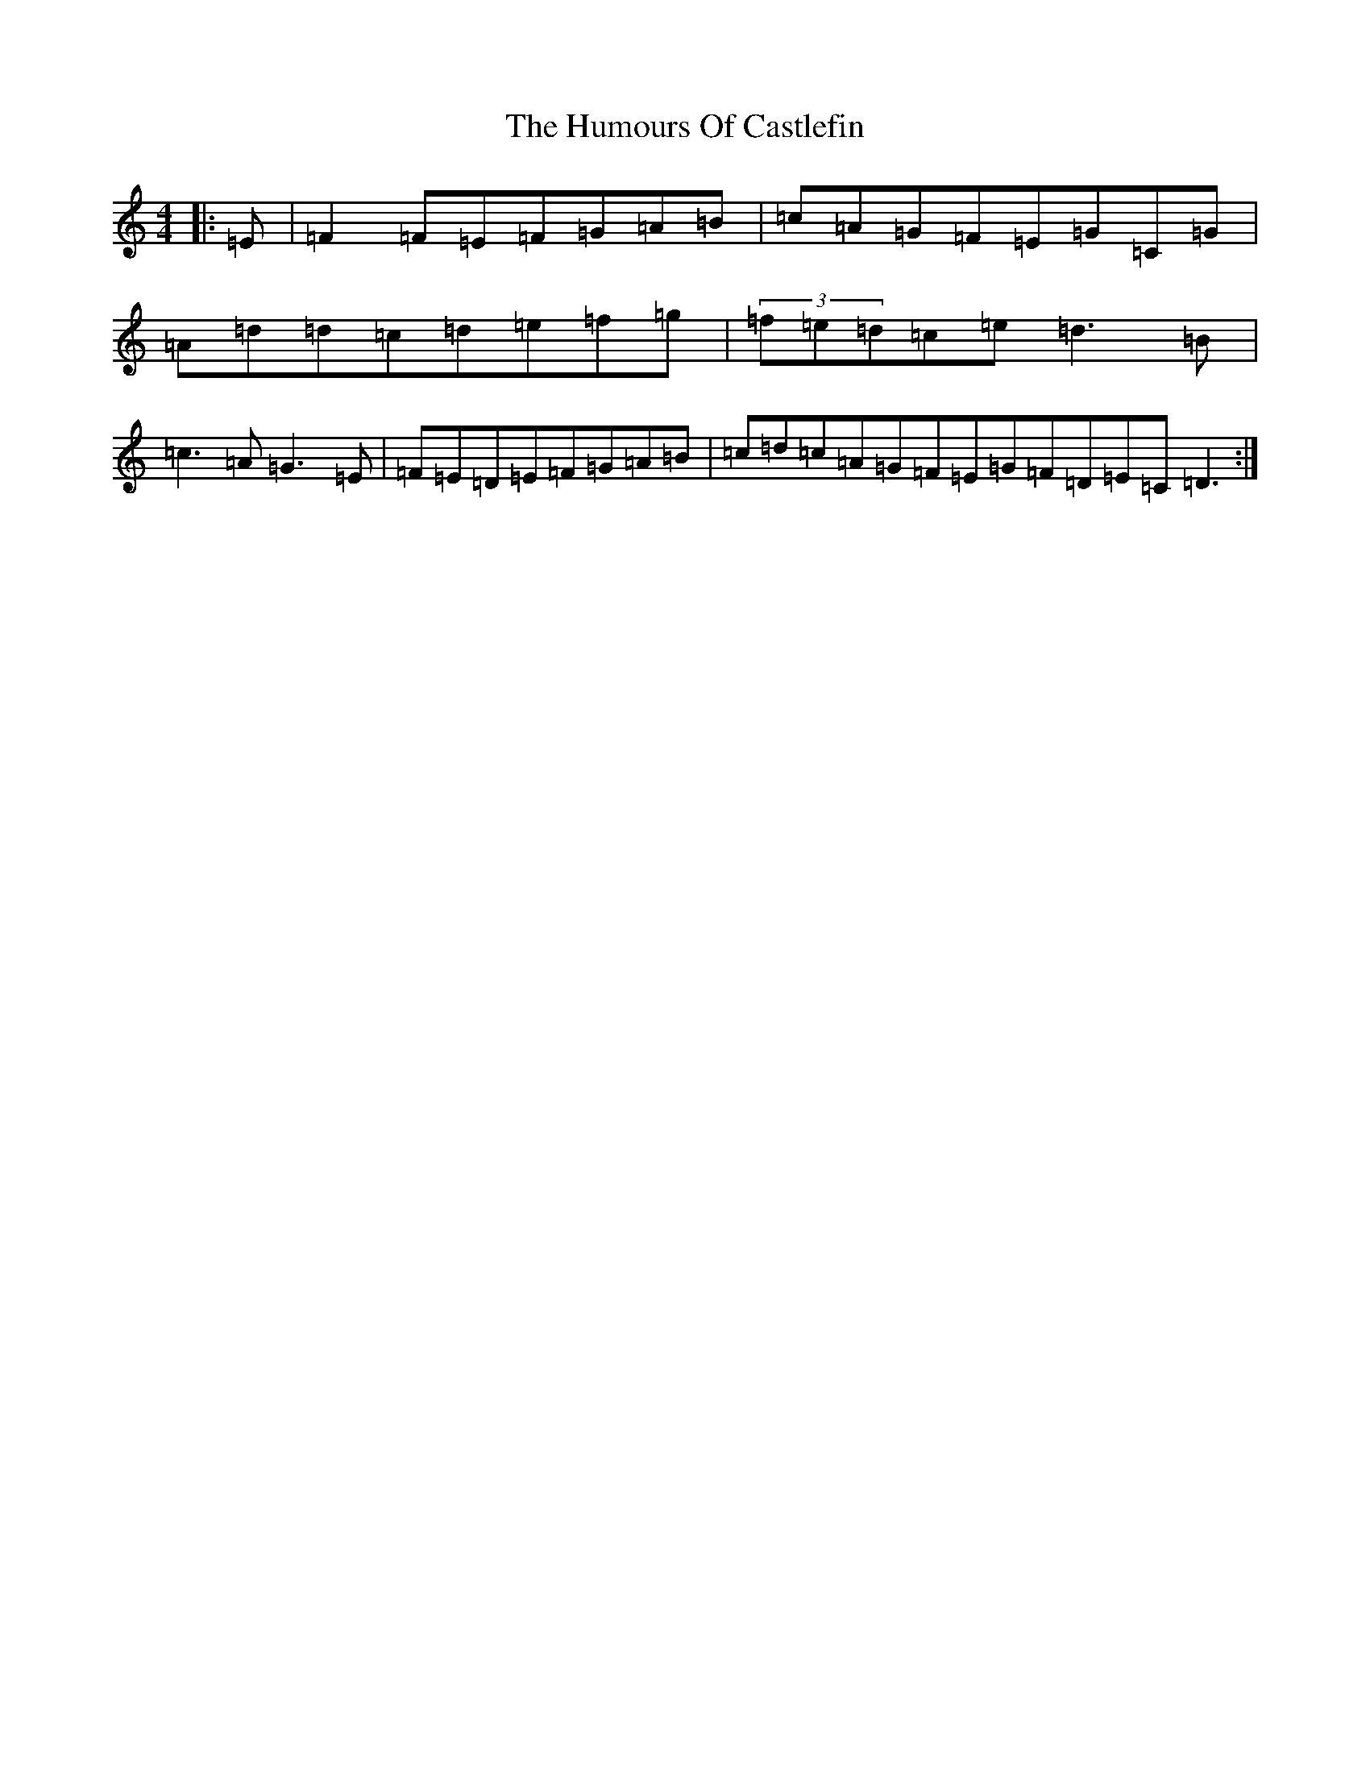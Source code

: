X: 13725
T: Humours Of Castlefin, The
S: https://thesession.org/tunes/2271#setting2271
Z: G Major
R: reel
M:4/4
L:1/8
K: C Major
|:=E|=F2=F=E=F=G=A=B|=c=A=G=F=E=G=C=G|=A=d=d=c=d=e=f=g|(3=f=e=d=c=e=d3=B|=c3=A=G3=E|=F=E=D=E=F=G=A=B|=c=d=c=A=G=F=E=G=F=D=E=C=D3:|